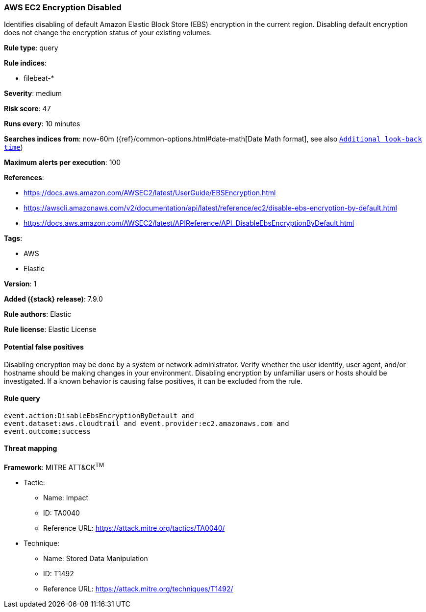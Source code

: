 [[aws-ec2-encryption-disabled]]
=== AWS EC2 Encryption Disabled

Identifies disabling of default Amazon Elastic Block Store (EBS) encryption
in the current region. Disabling default encryption does not change the
encryption status of your existing volumes.

*Rule type*: query

*Rule indices*:

* filebeat-*

*Severity*: medium

*Risk score*: 47

*Runs every*: 10 minutes

*Searches indices from*: now-60m ({ref}/common-options.html#date-math[Date Math format], see also <<rule-schedule, `Additional look-back time`>>)

*Maximum alerts per execution*: 100

*References*:

* https://docs.aws.amazon.com/AWSEC2/latest/UserGuide/EBSEncryption.html
* https://awscli.amazonaws.com/v2/documentation/api/latest/reference/ec2/disable-ebs-encryption-by-default.html
* https://docs.aws.amazon.com/AWSEC2/latest/APIReference/API_DisableEbsEncryptionByDefault.html

*Tags*:

* AWS
* Elastic

*Version*: 1

*Added ({stack} release)*: 7.9.0

*Rule authors*: Elastic

*Rule license*: Elastic License

==== Potential false positives

Disabling encryption may be done by a system or network administrator. Verify
whether the user identity, user agent, and/or hostname should be making changes
in your environment. Disabling encryption by unfamiliar users or hosts should
be investigated. If a known behavior is causing false positives, it can be
excluded from the rule.

==== Rule query


[source,js]
----------------------------------
event.action:DisableEbsEncryptionByDefault and
event.dataset:aws.cloudtrail and event.provider:ec2.amazonaws.com and
event.outcome:success
----------------------------------

==== Threat mapping

*Framework*: MITRE ATT&CK^TM^

* Tactic:
** Name: Impact
** ID: TA0040
** Reference URL: https://attack.mitre.org/tactics/TA0040/
* Technique:
** Name: Stored Data Manipulation
** ID: T1492
** Reference URL: https://attack.mitre.org/techniques/T1492/
